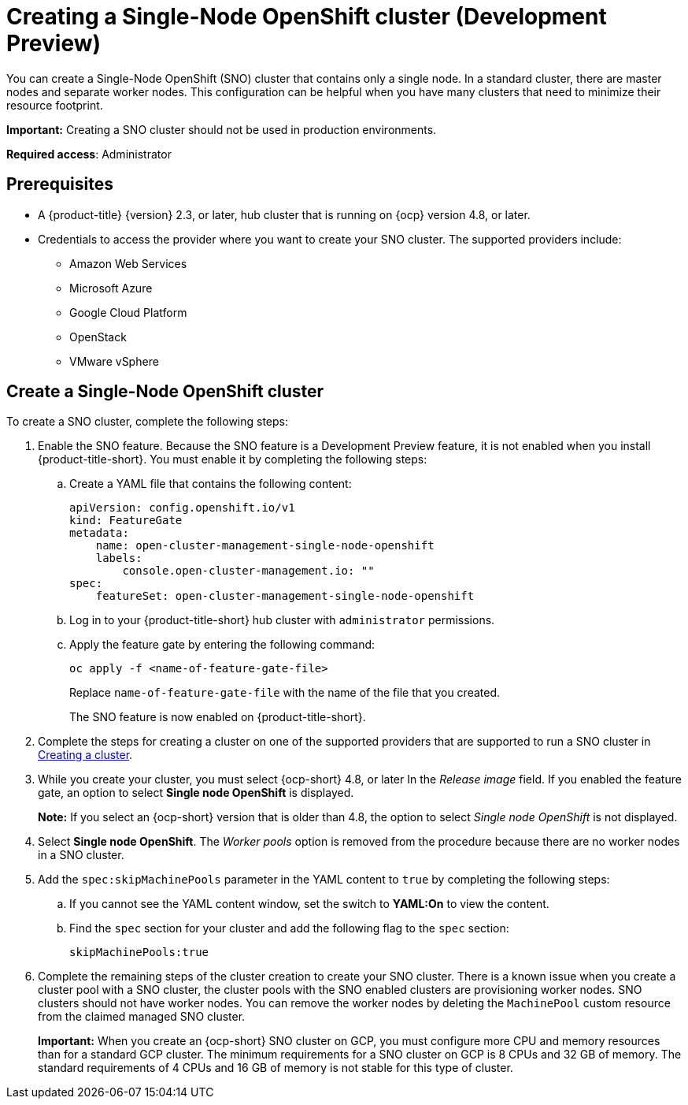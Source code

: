 [#single-node-openshift]
= Creating a Single-Node OpenShift cluster (Development Preview)

You can create a Single-Node OpenShift (SNO) cluster that contains only a single node. In a standard cluster, there are master nodes and separate worker nodes. This configuration can be helpful when you have many clusters that need to minimize their resource footprint. 

*Important:* Creating a SNO cluster should not be used in production environments.

*Required access*: Administrator

[#sno_prerequisites]
== Prerequisites

* A {product-title} {version} 2.3, or later, hub cluster that is running on {ocp} version 4.8, or later.
* Credentials to access the provider where you want to create your SNO cluster. The supported providers include: 
+
** Amazon Web Services
** Microsoft Azure
** Google Cloud Platform
** OpenStack
** VMware vSphere

[#sno_create]
== Create a Single-Node OpenShift cluster

To create a SNO cluster, complete the following steps:

. Enable the SNO feature. Because the SNO feature is a Development Preview feature, it is not enabled when you install {product-title-short}. You must enable it by completing the following steps:

.. Create a YAML file that contains the following content:
+
[source, yaml]
----
apiVersion: config.openshift.io/v1
kind: FeatureGate
metadata:
    name: open-cluster-management-single-node-openshift
    labels:
        console.open-cluster-management.io: ""
spec:
    featureSet: open-cluster-management-single-node-openshift
----

.. Log in to your {product-title-short} hub cluster with `administrator` permissions. 

.. Apply the feature gate by entering the following command:
+
----
oc apply -f <name-of-feature-gate-file>
----
+
Replace `name-of-feature-gate-file` with the name of the file that you created. 
+
The SNO feature is now enabled on {product-title-short}.

. Complete the steps for creating a cluster on one of the supported providers that are supported to run a SNO cluster in xref:../clusters/create.adoc#creating-a-cluster[Creating a cluster].

. While you create your cluster, you must select {ocp-short} 4.8, or later In the _Release image_ field. If you enabled the feature gate, an option to select *Single node OpenShift* is displayed. 
+
*Note:* If you select an {ocp-short} version that is older than 4.8, the option to select _Single node OpenShift_ is not displayed.

. Select *Single node OpenShift*. The _Worker pools_ option is removed from the procedure because there are no worker nodes in a SNO cluster. 

. Add the `spec:skipMachinePools` parameter in the YAML content to `true` by completing the following steps:

.. If you cannot see the YAML content window, set the switch to *YAML:On* to view the content.

.. Find the `spec` section for your cluster and add the following flag to the `spec` section:
+
----
skipMachinePools:true
----

. Complete the remaining steps of the cluster creation to create your SNO cluster. There is a known issue when you create a cluster pool with a SNO cluster, the cluster pools with the SNO enabled clusters are provisioning worker nodes. SNO clusters should not have worker nodes. You can remove the worker nodes by deleting the `MachinePool` custom resource from the claimed managed SNO cluster.
+
*Important:* When you create an {ocp-short} SNO cluster on GCP, you must configure more CPU and memory resources than for a standard GCP cluster. The minimum requirements for a SNO cluster on GCP is 8 CPUs and 32 GB of memory. The standard requirements of 4 CPUs and 16 GB of memory is not stable for this type of cluster. 
